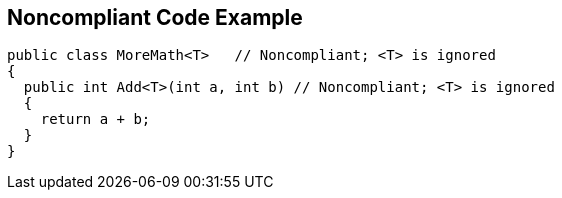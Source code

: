 == Noncompliant Code Example

----
public class MoreMath<T>   // Noncompliant; <T> is ignored
{
  public int Add<T>(int a, int b) // Noncompliant; <T> is ignored
  {
    return a + b; 
  }
}
----
